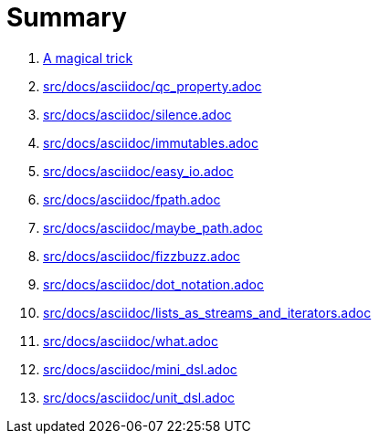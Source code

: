 = Summary

. link:src/docs/asciidoc/magical_trick.adoc[A magical trick]
. link:src/docs/asciidoc/qc_property.adoc[]
. link:src/docs/asciidoc/silence.adoc[]
. link:src/docs/asciidoc/immutables.adoc[]
. link:src/docs/asciidoc/easy_io.adoc[]
. link:src/docs/asciidoc/fpath.adoc[]
. link:src/docs/asciidoc/maybe_path.adoc[]
. link:src/docs/asciidoc/fizzbuzz.adoc[]
. link:src/docs/asciidoc/dot_notation.adoc[]
. link:src/docs/asciidoc/lists_as_streams_and_iterators.adoc[]
. link:src/docs/asciidoc/what.adoc[]
. link:src/docs/asciidoc/mini_dsl.adoc[]
. link:src/docs/asciidoc/unit_dsl.adoc[]